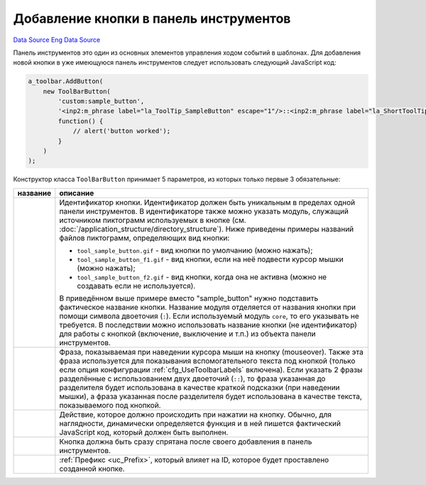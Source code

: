 Добавление кнопки в панель инструментов
=======================================
`Data Source`_
`Eng Data Source`_

Панель инструментов это один из основных элементов управления ходом событий в шаблонах. Для добавления
новой кнопки в уже имеющуюся панель инструментов следует использовать следующий JavaScript код:

.. code:: javascript

   a_toolbar.AddButton(
       new ToolBarButton(
           'custom:sample_button',
           '<inp2:m_phrase label="la_ToolTip_SampleButton" escape="1"/>::<inp2:m_phrase label="la_ShortToolTip_SampleButton" escape="1"/>',
           function() {
               // alert('button worked');
           }
       )
   );

Конструктор класса ``ToolBarButton`` принимает 5 параметров, из которых только первые 3 обязательные:

+---------------------------------+--------------------------------------------------------------------------------------------------+
| название                        | описание                                                                                         |
+=================================+==================================================================================================+
| .. config-property::            | Идентификатор кнопки. Идентификатор должен быть уникальным в пределах одной панели инструментов. |
|    :name: title                 | В идентификаторе также можно указать модуль, служащий источником пиктограмм используемых в       |
|    :type: string                | кнопке (см. :doc:`/application_structure/directory_structure`). Ниже приведены примеры названий  |
|    :ref_prefix: toolbar_button_ | файлов пиктограмм, определяющих вид кнопки:                                                      |
|                                 |                                                                                                  |
|                                 | - ``tool_sample_button.gif`` - вид кнопки по умолчанию (можно нажать);                           |
|                                 | - ``tool_sample_button_f1.gif`` - вид кнопки, если на неё подвести курсор мышки (можно нажать);  |
|                                 | - ``tool_sample_button_f2.gif`` - вид кнопки, когда она не активна (можно не создавать если не   |
|                                 |   используется).                                                                                 |
|                                 |                                                                                                  |
|                                 | В приведённом выше примере вместо "sample_button" нужно подставить фактическое название кнопки.  |
|                                 | Название модуля отделяется от названия кнопки при помощи символа двоеточия (``:``). Если         |
|                                 | используемый модуль ``core``, то его указывать не требуется. В последствии можно использовать    |
|                                 | название кнопки (не идентификатор) для работы с кнопкой (включение, выключение и т.п.) из        |
|                                 | объекта панели инструментов.                                                                     |
+---------------------------------+--------------------------------------------------------------------------------------------------+
| .. config-property::            | Фраза, показываемая при наведении курсора мыши на кнопку (mouseover). Также эта фраза            |
|    :name: alt                   | используется для показывания вспомогательного текста под кнопкой (только если опция              |
|    :type: string                | конфигурации :ref:`cfg_UseToolbarLabels` включена). Если указать 2 фразы разделённые с           |
|    :ref_prefix: toolbar_button_ | использованием двух двоеточий (``::``), то фраза указанная до разделителя будет                  |
|                                 | использована в качестве краткой подсказки (при наведении мышки), а фраза указанная после         |
|                                 | разделителя будет использована в качестве текста, показываемого под кнопкой.                     |
+---------------------------------+--------------------------------------------------------------------------------------------------+
| .. config-property::            | Действие, которое должно происходить при нажатии на кнопку. Обычно, для наглядности,             |
|    :name: onclick               | динамически определяется функция и в ней пишется фактический JavaScript код, который             |
|    :type: string                | должен быть выполнен.                                                                            |
|    :ref_prefix: toolbar_button_ |                                                                                                  |
+---------------------------------+--------------------------------------------------------------------------------------------------+
| .. config-property::            | Кнопка должна быть сразу спрятана после своего добавления в панель инструментов.                 |
|    :name: $hidden               |                                                                                                  |
|    :type: int                   |                                                                                                  |
|    :ref_prefix: toolbar_button_ |                                                                                                  |
+---------------------------------+--------------------------------------------------------------------------------------------------+
| .. config-property::            | :ref:`Префикс <uc_Prefix>`, который влияет на ID, которое будет проставлено созданной кнопке.    |
|    :name: prefix                |                                                                                                  |
|    :type: string                |                                                                                                  |
|    :ref_prefix: toolbar_button_ |                                                                                                  |
+---------------------------------+--------------------------------------------------------------------------------------------------+

.. _Data Source: http://guide.in-portal.org/rus/index.php/K4:%D0%94%D0%BE%D0%B1%D0%B0%D0%B2%D0%BB%D0%B5%D0%BD%D0%B8%D0%B5_%D0%BA%D0%BD%D0%BE%D0%BF%D0%BA%D0%B8_%D0%B2_%D0%BF%D0%B0%D0%BD%D0%B5%D0%BB%D1%8C_%D0%B8%D0%BD%D1%81%D1%82%D1%80%D1%83%D0%BC%D0%B5%D0%BD%D1%82%D0%BE%D0%B2
.. _Eng Data Source: http://guide.in-portal.org/eng/index.php/K4:Adding_New_Button_to_Toolbar
